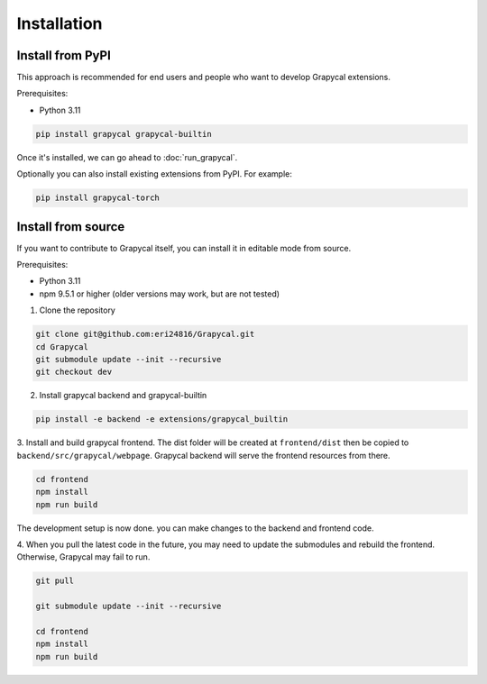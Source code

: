 Installation
============


Install from PyPI
-----------------

This approach is recommended for end users and people who want to develop Grapycal extensions.

Prerequisites:

- Python 3.11

.. code-block:: bash

    pip install grapycal grapycal-builtin

    
Once it's installed, we can go ahead to :doc:`run_grapycal`.

Optionally you can also install existing extensions from PyPI. For example:

.. code-block:: bash

    pip install grapycal-torch


Install from source
-------------------

If you want to contribute to Grapycal itself, you can install it in editable mode from source.

Prerequisites:

- Python 3.11
- npm 9.5.1 or higher (older versions may work, but are not tested)

1. Clone the repository

.. code-block:: bash

    git clone git@github.com:eri24816/Grapycal.git
    cd Grapycal
    git submodule update --init --recursive
    git checkout dev

2. Install grapycal backend and grapycal-builtin

.. code-block:: bash

    pip install -e backend -e extensions/grapycal_builtin

3. Install and build grapycal frontend. The dist folder will be created at ``frontend/dist`` then be copied to
``backend/src/grapycal/webpage``. Grapycal backend will serve the frontend resources from there.

.. code-block:: bash

    cd frontend
    npm install
    npm run build

The development setup is now done. you can make changes to the backend and frontend code.

4. When you pull the latest code in the future, you may need to update the submodules and rebuild the frontend.
Otherwise, Grapycal may fail to run.

.. code-block:: bash

    git pull

    git submodule update --init --recursive

    cd frontend
    npm install
    npm run build
